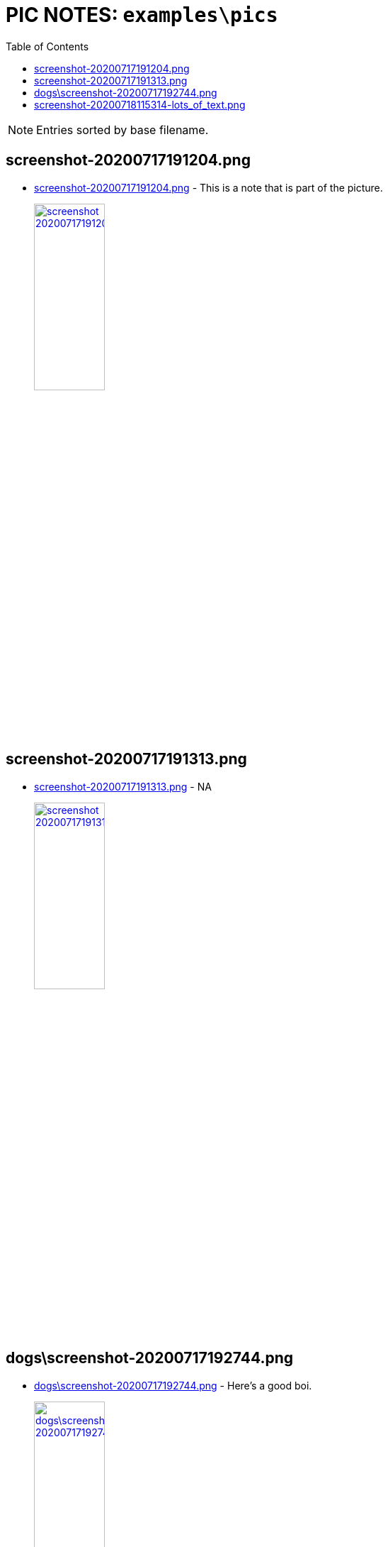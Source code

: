= PIC NOTES: `examples\pics`
:date: 14 November 2020 07:53PM
:toc:

NOTE: Entries sorted by base filename.

== screenshot-20200717191204.png
  - link:screenshot-20200717191204.png[window='_blank']  [[md5_abbe108cbcac7b53e2025ca8c3716c1a]] - This is a note that is part of the picture.
+
link:screenshot-20200717191204.png[ image:screenshot-20200717191204.png[width=35%] , window='_blank']

== screenshot-20200717191313.png
  - link:screenshot-20200717191313.png[window='_blank']  [[md5_60b235aa43302337b629dec959dd8319]] - NA
+
link:screenshot-20200717191313.png[ image:screenshot-20200717191313.png[width=35%] , window='_blank']

== dogs\screenshot-20200717192744.png
  - link:dogs\screenshot-20200717192744.png[window='_blank']  [[md5_8159b9b6e12d58b6308d68958d71ec44]] - Here's a good boi.
+
link:dogs\screenshot-20200717192744.png[ image:dogs\screenshot-20200717192744.png[width=35%] , window='_blank']

== screenshot-20200718115314-lots_of_text.png
  - link:screenshot-20200718115314-lots_of_text.png[window='_blank']  [[md5_ebc5bdea4ff8417e5c2d2dcc68529ceb]] - This pic has lots of text but only this note will be scanned by the OCR engine.
+
link:screenshot-20200718115314-lots_of_text.png[ image:screenshot-20200718115314-lots_of_text.png[width=35%] , window='_blank']

